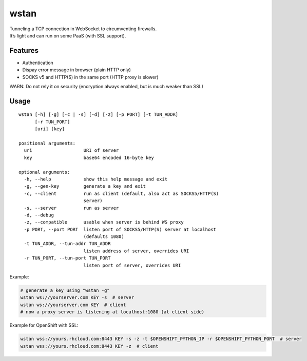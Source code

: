 wstan
=====

| Tunneling a TCP connection in WebSocket to circumventing firewalls.
| It’s light and can run on some PaaS (with SSL support).

Features
--------

-  Authentication
-  Dispay error message in browser (plain HTTP only)
-  SOCKS v5 and HTTP(S) in the same port (HTTP proxy is slower)

WARN: Do not rely it on security (encryption always enabled, but is much
weaker than SSL)

Usage
-----

::

    wstan [-h] [-g] [-c | -s] [-d] [-z] [-p PORT] [-t TUN_ADDR]
          [-r TUN_PORT]
          [uri] [key]

    positional arguments:
      uri                   URI of server
      key                   base64 encoded 16-byte key

    optional arguments:
      -h, --help            show this help message and exit
      -g, --gen-key         generate a key and exit
      -c, --client          run as client (default, also act as SOCKS5/HTTP(S)
                            server)
      -s, --server          run as server
      -d, --debug
      -z, --compatible      usable when server is behind WS proxy
      -p PORT, --port PORT  listen port of SOCKS5/HTTP(S) server at localhost
                            (defaults 1080)
      -t TUN_ADDR, --tun-addr TUN_ADDR
                            listen address of server, overrides URI
      -r TUN_PORT, --tun-port TUN_PORT
                            listen port of server, overrides URI

Example:

.. code:: sh

    # generate a key using "wstan -g"
    wstan ws://yourserver.com KEY -s  # server
    wstan ws://yourserver.com KEY  # client
    # now a proxy server is listening at localhost:1080 (at client side)

Example for OpenShift with SSL:

.. code:: sh

    wstan wss://yours.rhcloud.com:8443 KEY -s -z -t $OPENSHIFT_PYTHON_IP -r $OPENSHIFT_PYTHON_PORT  # server
    wstan wss://yours.rhcloud.com:8443 KEY -z  # client
